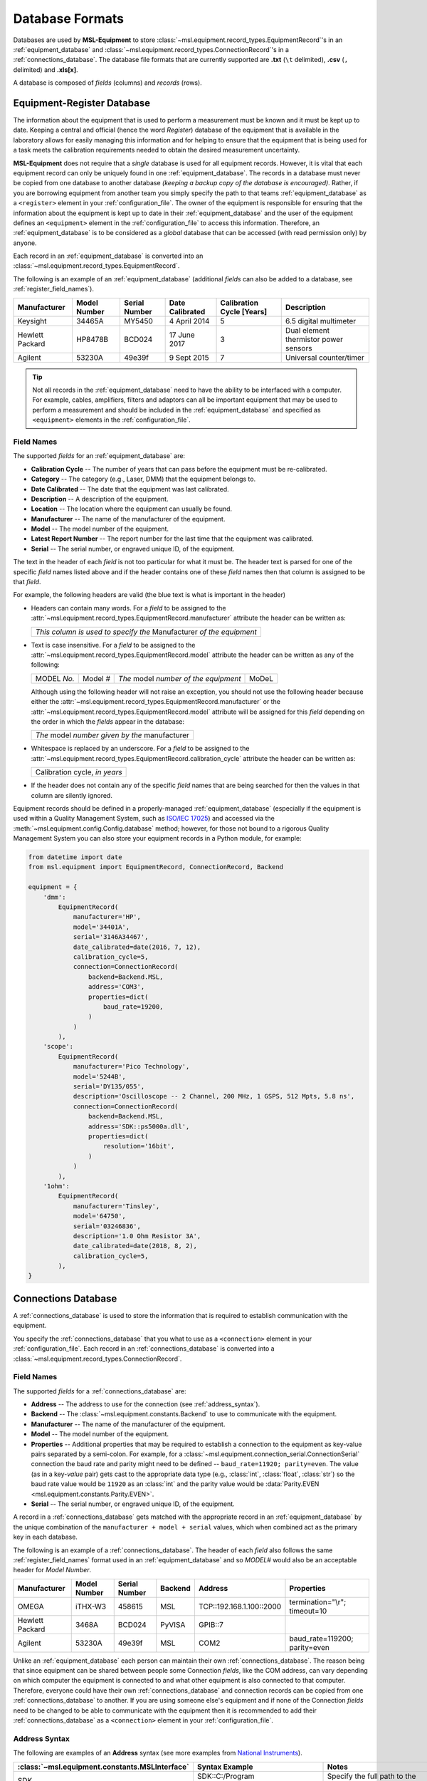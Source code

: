 .. _database:

================
Database Formats
================
Databases are used by **MSL-Equipment** to store :class:`~msl.equipment.record_types.EquipmentRecord`\'s in an
:ref:`equipment_database` and :class:`~msl.equipment.record_types.ConnectionRecord`\'s in a
:ref:`connections_database`. The database file formats that are currently supported are **.txt** (``\t`` delimited),
**.csv** (``,`` delimited) and **.xls[x]**.

A database is composed of *fields* (columns) and *records* (rows).

.. _equipment_database:

Equipment-Register Database
---------------------------
The information about the equipment that is used to perform a measurement must be known and it must be kept up to date.
Keeping a central and official (hence the word *Register*) database of the equipment that is available in the laboratory
allows for easily managing this information and for helping to ensure that the equipment that is being used for a
task meets the calibration requirements needed to obtain the desired measurement uncertainty.

**MSL-Equipment** does not require that a *single* database is used for all equipment records. However, it is vital
that each equipment record can only be uniquely found in one :ref:`equipment_database`. The records in a database must
never be copied from one database to another database *(keeping a backup copy of the database is encouraged)*.
Rather, if you are borrowing equipment from another team you simply specify the path to that teams
:ref:`equipment_database` as a ``<register>`` element in your :ref:`configuration_file`. The owner of the equipment
is responsible for ensuring that the information about the equipment is kept up to date in their
:ref:`equipment_database` and the user of the equipment defines an ``<equipment>`` element in the
:ref:`configuration_file` to access this information. Therefore, an :ref:`equipment_database` is to be considered as
a *global* database that can be accessed (with read permission only) by anyone.

Each record in an :ref:`equipment_database` is converted into an :class:`~msl.equipment.record_types.EquipmentRecord`.

The following is an example of an :ref:`equipment_database` (additional *fields* can also be added to a database,
see :ref:`register_field_names`).

+-----------------+---------+--------+--------------+---------------+---------------------------------------+
| Manufacturer    | Model   | Serial | Date         | Calibration   | Description                           |
|                 | Number  | Number | Calibrated   | Cycle [Years] |                                       |
+=================+=========+========+==============+===============+=======================================+
| Keysight        | 34465A  | MY5450 | 4 April 2014 | 5             | 6.5 digital multimeter                |
+-----------------+---------+--------+--------------+---------------+---------------------------------------+
| Hewlett Packard | HP8478B | BCD024 | 17 June 2017 | 3             | Dual element thermistor power sensors |
+-----------------+---------+--------+--------------+---------------+---------------------------------------+
| Agilent         | 53230A  | 49e39f | 9 Sept 2015  | 7             | Universal counter/timer               |
+-----------------+---------+--------+--------------+---------------+---------------------------------------+

.. tip::
   Not all records in the :ref:`equipment_database` need to have the ability to be interfaced with a computer. For
   example, cables, amplifiers, filters and adaptors can all be important equipment that may be used to perform a
   measurement and should be included in the :ref:`equipment_database` and specified as ``<equipment>`` elements in the
   :ref:`configuration_file`.

.. _register_field_names:

Field Names
+++++++++++
The supported *fields* for an :ref:`equipment_database` are:

* **Calibration Cycle** -- The number of years that can pass before the equipment must be re-calibrated.
* **Category** -- The category (e.g., Laser, DMM) that the equipment belongs to.
* **Date Calibrated** -- The date that the equipment was last calibrated.
* **Description** -- A description of the equipment.
* **Location** -- The location where the equipment can usually be found.
* **Manufacturer** -- The name of the manufacturer of the equipment.
* **Model** -- The model number of the equipment.
* **Latest Report Number** -- The report number for the last time that the equipment was calibrated.
* **Serial** -- The serial number, or engraved unique ID, of the equipment.

The text in the header of each *field* is not too particular for what it must be. The header text is parsed for one
of the specific *field* names listed above and if the header contains one of these *field* names then that
column is assigned to be that *field*.

.. role:: blue

For example, the following headers are valid (the :blue:`blue` text is what is important in the header)

* Headers can contain many words. For a *field* to be assigned to the
  :attr:`~msl.equipment.record_types.EquipmentRecord.manufacturer` attribute the header can be written as:

  +------------------------------------------------------------------------------+
  | *This column is used to specify the* :blue:`Manufacturer` *of the equipment* |
  +------------------------------------------------------------------------------+

* Text is case insensitive. For a *field* to be assigned to the
  :attr:`~msl.equipment.record_types.EquipmentRecord.model` attribute the header can be written as any of the following:

  +---------------------+-------------------+-----------------------------------------------+---------------+
  | :blue:`MODEL` *No.* | :blue:`Model` *#* | *The* :blue:`model` *number of the equipment* | :blue:`MoDeL` |
  +---------------------+-------------------+-----------------------------------------------+---------------+

  Although using the following header will not raise an exception, you should not use the following header because
  either the :attr:`~msl.equipment.record_types.EquipmentRecord.manufacturer` or the
  :attr:`~msl.equipment.record_types.EquipmentRecord.model` attribute will be assigned for this *field* depending on the
  order in which the *fields* appear in the database:

  +----------------------------------------------------------------+
  | *The* :blue:`model` *number given by the* :blue:`manufacturer` |
  +----------------------------------------------------------------+

* Whitespace is replaced by an underscore. For a *field* to be assigned to the
  :attr:`~msl.equipment.record_types.EquipmentRecord.calibration_cycle` attribute the header can be written as:

  +---------------------------------------+
  | :blue:`Calibration cycle`, *in years* |
  +---------------------------------------+

* If the header does not contain any of the specific *field* names that are being searched for then the values
  in that column are silently ignored.

Equipment records should be defined in a properly-managed :ref:`equipment_database` (especially if the equipment is
used within a Quality Management System, such as `ISO/IEC 17025`_) and accessed via the
:meth:`~msl.equipment.config.Config.database` method; however, for those not bound to a rigorous Quality Management
System you can also store your equipment records in a Python module, for example:

.. code-block:: python

    from datetime import date
    from msl.equipment import EquipmentRecord, ConnectionRecord, Backend

    equipment = {
        'dmm':
            EquipmentRecord(
                manufacturer='HP',
                model='34401A',
                serial='3146A34467',
                date_calibrated=date(2016, 7, 12),
                calibration_cycle=5,
                connection=ConnectionRecord(
                    backend=Backend.MSL,
                    address='COM3',
                    properties=dict(
                        baud_rate=19200,
                    )
                )
            ),
        'scope':
            EquipmentRecord(
                manufacturer='Pico Technology',
                model='5244B',
                serial='DY135/055',
                description='Oscilloscope -- 2 Channel, 200 MHz, 1 GSPS, 512 Mpts, 5.8 ns',
                connection=ConnectionRecord(
                    backend=Backend.MSL,
                    address='SDK::ps5000a.dll',
                    properties=dict(
                        resolution='16bit',
                    )
                )
            ),
        '1ohm':
            EquipmentRecord(
                manufacturer='Tinsley',
                model='64750',
                serial='03246836',
                description='1.0 Ohm Resistor 3A',
                date_calibrated=date(2018, 8, 2),
                calibration_cycle=5,
            ),
    }

.. _connections_database:

Connections Database
--------------------
A :ref:`connections_database` is used to store the information that is required to establish communication with the
equipment.

You specify the :ref:`connections_database` that you what to use as a ``<connection>`` element in your
:ref:`configuration_file`. Each record in an :ref:`connections_database` is converted into a
:class:`~msl.equipment.record_types.ConnectionRecord`.

.. _connections_field_names:

Field Names
+++++++++++
The supported *fields* for a :ref:`connections_database` are:

* **Address** -- The address to use for the connection (see :ref:`address_syntax`).
* **Backend** -- The :class:`~msl.equipment.constants.Backend` to use to communicate with the equipment.
* **Manufacturer** -- The name of the manufacturer of the equipment.
* **Model** -- The model number of the equipment.
* **Properties** -- Additional properties that may be required to establish a connection to the equipment as key-value
  pairs separated by a semi-colon. For example, for a :class:`~msl.equipment.connection_serial.ConnectionSerial`
  connection the baud rate and parity might need to be defined -- ``baud_rate=11920; parity=even``. The value (as in a
  key-*value* pair) gets cast to the appropriate data type (e.g., :class:`int`, :class:`float`, :class:`str`) so the
  baud rate value would be ``11920`` as an :class:`int` and the parity value would be
  :data:`Parity.EVEN <msl.equipment.constants.Parity.EVEN>`.
* **Serial** -- The serial number, or engraved unique ID, of the equipment.

A record in a :ref:`connections_database` gets matched with the appropriate record in an :ref:`equipment_database`
by the unique combination of the ``manufacturer + model + serial`` values, which when combined act as the primary key
in each database.

The following is an example of a :ref:`connections_database`. The header of each *field* also follows the same
:ref:`register_field_names` format used in an :ref:`equipment_database` and so *MODEL#* would also be
an acceptable header for *Model Number*.

+-----------------+---------+--------+---------+---------------------------+-------------------------------+
| Manufacturer    | Model   | Serial | Backend | Address                   | Properties                    |
|                 | Number  | Number |         |                           |                               |
+=================+=========+========+=========+===========================+===============================+
| OMEGA           | iTHX-W3 | 458615 | MSL     | \TCP::192.168.1.100::2000 | termination="\\r"; timeout=10 |
+-----------------+---------+--------+---------+---------------------------+-------------------------------+
| Hewlett Packard | 3468A   | BCD024 | PyVISA  | GPIB::7                   |                               |
+-----------------+---------+--------+---------+---------------------------+-------------------------------+
| Agilent         | 53230A  | 49e39f | MSL     | COM2                      | baud_rate=119200; parity=even |
+-----------------+---------+--------+---------+---------------------------+-------------------------------+

Unlike an :ref:`equipment_database` each person can maintain their own :ref:`connections_database`. The reason being
that since equipment can be shared between people some Connection *fields*, like the COM address, can vary depending on
which computer the equipment is connected to and what other equipment is also connected to that computer. Therefore,
everyone could have their own :ref:`connections_database` and connection records can be copied from one
:ref:`connections_database` to another. If you are using someone else's equipment and if none of the Connection *fields*
need to be changed to be able to communicate with the equipment then it is recommended to add their
:ref:`connections_database` as a ``<connection>`` element in your :ref:`configuration_file`.

.. _address_syntax:

Address Syntax
++++++++++++++
The following are examples of an **Address** syntax (see more examples from `National Instruments`_).

+------------------------------------------------+-----------------------------------------------------+------------------------------------------------------------------------------------------------------------------------------------------------+
| :class:`~msl.equipment.constants.MSLInterface` | Syntax Example                                      |  Notes                                                                                                                                         |
+================================================+=====================================================+================================================================================================================================================+
| SDK                                            | SDK::C:/Program Files/Manufacturer/bin/filename.dll | Specify the full path to the SDK                                                                                                               |
+------------------------------------------------+-----------------------------------------------------+------------------------------------------------------------------------------------------------------------------------------------------------+
| SDK                                            | SDK::filename.dll                                   | Specify only the filename if the path to where the SDK file is located has been added as a ``<path>`` element in the :ref:`configuration_file` |
+------------------------------------------------+-----------------------------------------------------+------------------------------------------------------------------------------------------------------------------------------------------------+
| SERIAL                                         | COM2                                                |                                                                                                                                                |
+------------------------------------------------+-----------------------------------------------------+------------------------------------------------------------------------------------------------------------------------------------------------+
| SERIAL                                         | ASRL7::INSTR                                        | Compatible with `National Instruments`_ syntax                                                                                                 |
+------------------------------------------------+-----------------------------------------------------+------------------------------------------------------------------------------------------------------------------------------------------------+
| SERIAL                                         | ASRLCOM4                                            | Compatible with PyVISA-py_ syntax                                                                                                              |
+------------------------------------------------+-----------------------------------------------------+------------------------------------------------------------------------------------------------------------------------------------------------+
| SERIAL                                         | SERIAL::/dev/pts/12                                 |                                                                                                                                                |
+------------------------------------------------+-----------------------------------------------------+------------------------------------------------------------------------------------------------------------------------------------------------+
| SOCKET                                         | \TCP::192.168.1.100::5000                           | Creates the connection as a :data:`socket.SOCK_STREAM` to host=192.168.1.100, port=5000                                                        |
+------------------------------------------------+-----------------------------------------------------+------------------------------------------------------------------------------------------------------------------------------------------------+
| SOCKET                                         | UDP::192.168.1.100::5000                            | Creates the connection as a :data:`socket.SOCK_DGRAM`                                                                                          |
+------------------------------------------------+-----------------------------------------------------+------------------------------------------------------------------------------------------------------------------------------------------------+
| SOCKET                                         | TCPIP::192.168.1.100::5000::SOCKET                  | Compatible with `National Instruments`_ syntax                                                                                                 |
+------------------------------------------------+-----------------------------------------------------+------------------------------------------------------------------------------------------------------------------------------------------------+
| SOCKET                                         | SOCKET::192.168.1.100::5000                         | Generic socket type. You can specify the connection type in the **Properties** *field* (i.e., type=RAW)                                        |
+------------------------------------------------+-----------------------------------------------------+------------------------------------------------------------------------------------------------------------------------------------------------+

.. _National Instruments: http://zone.ni.com/reference/en-XX/help/370131S-01/ni-visa/visaresourcesyntaxandexamples/
.. _PyVISA-py: https://pyvisa-py.readthedocs.io/en/latest/
.. _ISO/IEC 17025: https://www.iso.org/standard/66912.html
